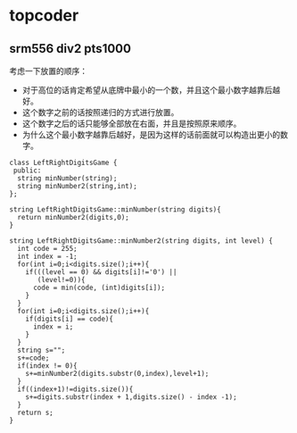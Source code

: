* topcoder
** srm556 div2 pts1000
考虑一下放置的顺序：
   - 对于高位的话肯定希望从底牌中最小的一个数，并且这个最小数字越靠后越好。
   - 这个数字之前的话按照递归的方式进行放置。
   - 这个数字之后的话只能够全部放在右面，并且是按照原来顺序。
   - 为什么这个最小数字越靠后越好，是因为这样的话前面就可以构造出更小的数字。

#+BEGIN_SRC C++
class LeftRightDigitsGame {
 public:
  string minNumber(string);
  string minNumber2(string,int);
};

string LeftRightDigitsGame::minNumber(string digits){
  return minNumber2(digits,0);
}

string LeftRightDigitsGame::minNumber2(string digits, int level) {
  int code = 255;
  int index = -1;
  for(int i=0;i<digits.size();i++){
    if(((level == 0) && digits[i]!='0') ||
       (level!=0)){
      code = min(code, (int)digits[i]);    
    }
  }
  for(int i=0;i<digits.size();i++){
    if(digits[i] == code){
      index = i;
    }
  }
  string s="";
  s+=code;
  if(index != 0){    
    s+=minNumber2(digits.substr(0,index),level+1);
  }
  if((index+1)!=digits.size()){
    s+=digits.substr(index + 1,digits.size() - index -1);
  }
  return s; 
}

#+END_SRC



